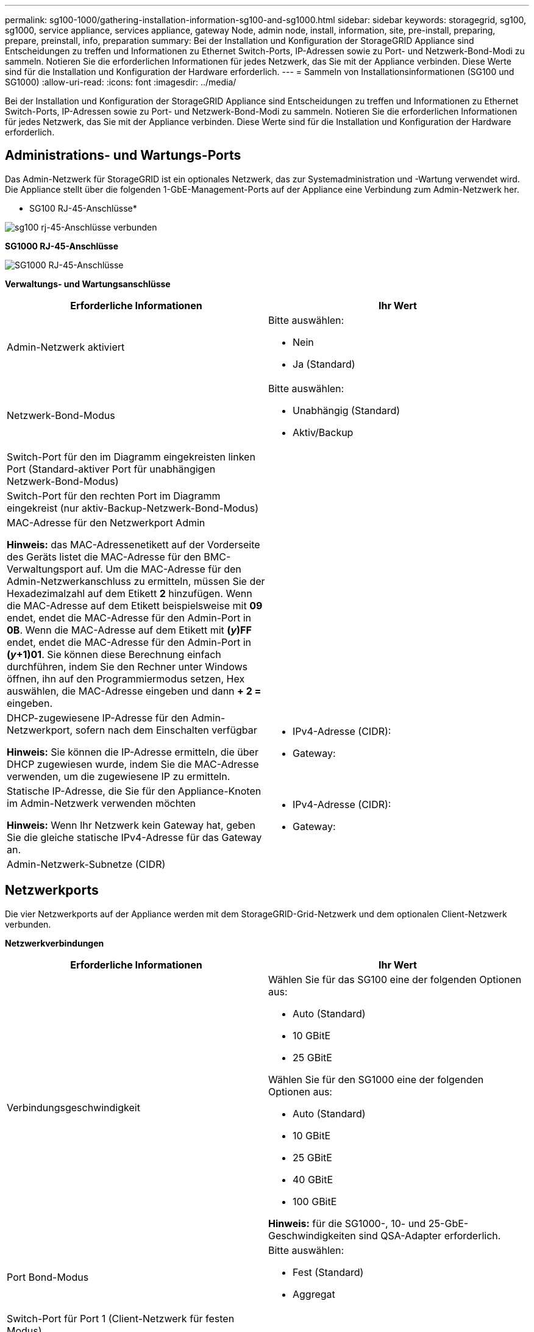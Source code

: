 ---
permalink: sg100-1000/gathering-installation-information-sg100-and-sg1000.html 
sidebar: sidebar 
keywords: storagegrid, sg100, sg1000, service appliance, services appliance, gateway Node, admin node, install, information, site, pre-install, preparing, prepare, preinstall, info, preparation 
summary: Bei der Installation und Konfiguration der StorageGRID Appliance sind Entscheidungen zu treffen und Informationen zu Ethernet Switch-Ports, IP-Adressen sowie zu Port- und Netzwerk-Bond-Modi zu sammeln. Notieren Sie die erforderlichen Informationen für jedes Netzwerk, das Sie mit der Appliance verbinden. Diese Werte sind für die Installation und Konfiguration der Hardware erforderlich. 
---
= Sammeln von Installationsinformationen (SG100 und SG1000)
:allow-uri-read: 
:icons: font
:imagesdir: ../media/


[role="lead"]
Bei der Installation und Konfiguration der StorageGRID Appliance sind Entscheidungen zu treffen und Informationen zu Ethernet Switch-Ports, IP-Adressen sowie zu Port- und Netzwerk-Bond-Modi zu sammeln. Notieren Sie die erforderlichen Informationen für jedes Netzwerk, das Sie mit der Appliance verbinden. Diese Werte sind für die Installation und Konfiguration der Hardware erforderlich.



== Administrations- und Wartungs-Ports

Das Admin-Netzwerk für StorageGRID ist ein optionales Netzwerk, das zur Systemadministration und -Wartung verwendet wird. Die Appliance stellt über die folgenden 1-GbE-Management-Ports auf der Appliance eine Verbindung zum Admin-Netzwerk her.

* SG100 RJ-45-Anschlüsse*

image::../media/sg100_rj_45_ports_circled.png[sg100 rj-45-Anschlüsse verbunden]

*SG1000 RJ-45-Anschlüsse*

image::../media/sg1000_rj_45_ports_circled.png[SG1000 RJ-45-Anschlüsse]

*Verwaltungs- und Wartungsanschlüsse*

|===
| Erforderliche Informationen | Ihr Wert 


 a| 
Admin-Netzwerk aktiviert
 a| 
Bitte auswählen:

* Nein
* Ja (Standard)




 a| 
Netzwerk-Bond-Modus
 a| 
Bitte auswählen:

* Unabhängig (Standard)
* Aktiv/Backup




 a| 
Switch-Port für den im Diagramm eingekreisten linken Port (Standard-aktiver Port für unabhängigen Netzwerk-Bond-Modus)
 a| 



 a| 
Switch-Port für den rechten Port im Diagramm eingekreist (nur aktiv-Backup-Netzwerk-Bond-Modus)
 a| 



 a| 
MAC-Adresse für den Netzwerkport Admin

*Hinweis:* das MAC-Adressenetikett auf der Vorderseite des Geräts listet die MAC-Adresse für den BMC-Verwaltungsport auf. Um die MAC-Adresse für den Admin-Netzwerkanschluss zu ermitteln, müssen Sie der Hexadezimalzahl auf dem Etikett *2* hinzufügen. Wenn die MAC-Adresse auf dem Etikett beispielsweise mit *09* endet, endet die MAC-Adresse für den Admin-Port in *0B*. Wenn die MAC-Adresse auf dem Etikett mit *(_y_)FF* endet, endet die MAC-Adresse für den Admin-Port in *(_y_+1)01*. Sie können diese Berechnung einfach durchführen, indem Sie den Rechner unter Windows öffnen, ihn auf den Programmiermodus setzen, Hex auswählen, die MAC-Adresse eingeben und dann *+ 2 =* eingeben.
 a| 



 a| 
DHCP-zugewiesene IP-Adresse für den Admin-Netzwerkport, sofern nach dem Einschalten verfügbar

*Hinweis:* Sie können die IP-Adresse ermitteln, die über DHCP zugewiesen wurde, indem Sie die MAC-Adresse verwenden, um die zugewiesene IP zu ermitteln.
 a| 
* IPv4-Adresse (CIDR):
* Gateway:




 a| 
Statische IP-Adresse, die Sie für den Appliance-Knoten im Admin-Netzwerk verwenden möchten

*Hinweis:* Wenn Ihr Netzwerk kein Gateway hat, geben Sie die gleiche statische IPv4-Adresse für das Gateway an.
 a| 
* IPv4-Adresse (CIDR):
* Gateway:




 a| 
Admin-Netzwerk-Subnetze (CIDR)
 a| 

|===


== Netzwerkports

Die vier Netzwerkports auf der Appliance werden mit dem StorageGRID-Grid-Netzwerk und dem optionalen Client-Netzwerk verbunden.

*Netzwerkverbindungen*

|===
| Erforderliche Informationen | Ihr Wert 


 a| 
Verbindungsgeschwindigkeit
 a| 
Wählen Sie für das SG100 eine der folgenden Optionen aus:

* Auto (Standard)
* 10 GBitE
* 25 GBitE


Wählen Sie für den SG1000 eine der folgenden Optionen aus:

* Auto (Standard)
* 10 GBitE
* 25 GBitE
* 40 GBitE
* 100 GBitE


*Hinweis:* für die SG1000-, 10- und 25-GbE-Geschwindigkeiten sind QSA-Adapter erforderlich.



 a| 
Port Bond-Modus
 a| 
Bitte auswählen:

* Fest (Standard)
* Aggregat




 a| 
Switch-Port für Port 1 (Client-Netzwerk für festen Modus)
 a| 



 a| 
Switch-Port für Port 2 (Grid-Netzwerk für Fixed-Modus)
 a| 



 a| 
Switch-Port für Port 3 (Client-Netzwerk für festen Modus)
 a| 



 a| 
Switch-Port für Port 4 (Grid-Netzwerk für Fixed-Modus)
 a| 

|===


== Grid-Netzwerkports

Das Grid-Netzwerk für StorageGRID ist ein erforderliches Netzwerk, das für den gesamten internen StorageGRID-Datenverkehr verwendet wird. Die Appliance wird über die vier Netzwerk-Ports mit dem Grid-Netzwerk verbunden.

*Grid-Netzwerkverbindungen*

|===
| Erforderliche Informationen | Ihr Wert 


 a| 
Netzwerk-Bond-Modus
 a| 
Bitte auswählen:

* Aktiv/Backup (Standard)
* LACP (802.3ad)




 a| 
VLAN-Tagging aktiviert
 a| 
Bitte auswählen:

* Nein (Standard)
* Ja.




 a| 
VLAN-Tag (bei aktiviertem VLAN-Tagging)
 a| 
Geben Sie einen Wert zwischen 0 und 4095 ein:



 a| 
DHCP-zugewiesene IP-Adresse für das Grid-Netzwerk, sofern nach dem Einschalten verfügbar
 a| 
* IPv4-Adresse (CIDR):
* Gateway:




 a| 
Statische IP-Adresse, die Sie für den Appliance-Node im Grid-Netzwerk verwenden möchten

*Hinweis:* Wenn Ihr Netzwerk kein Gateway hat, geben Sie die gleiche statische IPv4-Adresse für das Gateway an.
 a| 
* IPv4-Adresse (CIDR):
* Gateway:




 a| 
Grid-Netzwerknetze (CIDRs)
 a| 



 a| 
Einstellung für maximale Übertragungseinheit (MTU) (optional) Sie können den Standardwert von 1500 verwenden oder die MTU auf einen Wert setzen, der für Jumbo-Frames geeignet ist, z. B. 9000.
 a| 

|===


== Client-Netzwerkports

Das Client-Netzwerk für StorageGRID ist ein optionales Netzwerk, das in der Regel für den Zugriff auf das Grid auf das Clientprotokoll verwendet wird. Die Appliance wird über die vier Netzwerk-Ports mit dem Client-Netzwerk verbunden.

*Client-Netzwerkverbindungen*

|===
| Erforderliche Informationen | Ihr Wert 


 a| 
Client-Netzwerk aktiviert
 a| 
Bitte auswählen:

* Nein (Standard)
* Ja.




 a| 
Netzwerk-Bond-Modus
 a| 
Bitte auswählen:

* Aktiv/Backup (Standard)
* LACP (802.3ad)




 a| 
VLAN-Tagging aktiviert
 a| 
Bitte auswählen:

* Nein (Standard)
* Ja.




 a| 
VLAN-Tag (bei aktiviertem VLAN-Tagging)
 a| 
Geben Sie einen Wert zwischen 0 und 4095 ein:



 a| 
DHCP-zugewiesene IP-Adresse für das Client-Netzwerk, falls nach dem Einschalten verfügbar
 a| 
* IPv4-Adresse (CIDR):
* Gateway:




 a| 
Statische IP-Adresse, die Sie für den Appliance-Knoten im Client-Netzwerk verwenden möchten

*Hinweis:* Wenn das Client-Netzwerk aktiviert ist, verwendet die Standardroute auf dem Gerät das hier angegebene Gateway.
 a| 
* IPv4-Adresse (CIDR):
* Gateway:


|===


== BMC-Management-Netzwerk-Ports

Sie können über den in der Abbildung eingekreisten 1-GbE-Managementport auf die BMC-Schnittstelle auf der Services-Appliance zugreifen. Dieser Port unterstützt die Remote-Verwaltung der Controller-Hardware über Ethernet unter Verwendung des IPMI-Standards (Intelligent Platform Management Interface).

* SG100 BMC Management Port*

image::../media/sg100_bmc_management_port.png[SG100-Management-Port]

*SG1000 BMC-Management-Port*

image::../media/sg1000_bmc_management_port.png[SG1000 BMC-Management-Port]

* BMC-Management-Netzwerkverbindungen*

|===
| Erforderliche Informationen | Ihr Wert 


 a| 
Ethernet-Switch-Port Sie stellen eine Verbindung zum BMC-Management-Port her (im Diagramm eingekreist).
 a| 



 a| 
DHCP-zugewiesene IP-Adresse für das BMC-Managementnetzwerk, sofern nach dem Einschalten verfügbar
 a| 
* IPv4-Adresse (CIDR):
* Gateway:




 a| 
Statische IP-Adresse, die Sie für den BMC-Verwaltungsport verwenden möchten
 a| 
* IPv4-Adresse (CIDR):
* Gateway:


|===
.Verwandte Informationen
link:sg100-and-sg1000-appliances-overview.html["SG100- und SG1000-Geräte im Überblick"]

link:cabling-appliance-sg100-and-sg1000.html["Verkabelung der Appliance SG100 und SG1000)"]

link:configuring-storagegrid-ip-addresses-sg100-and-sg1000.html["StorageGRID-IP-Adressen werden konfiguriert"]
